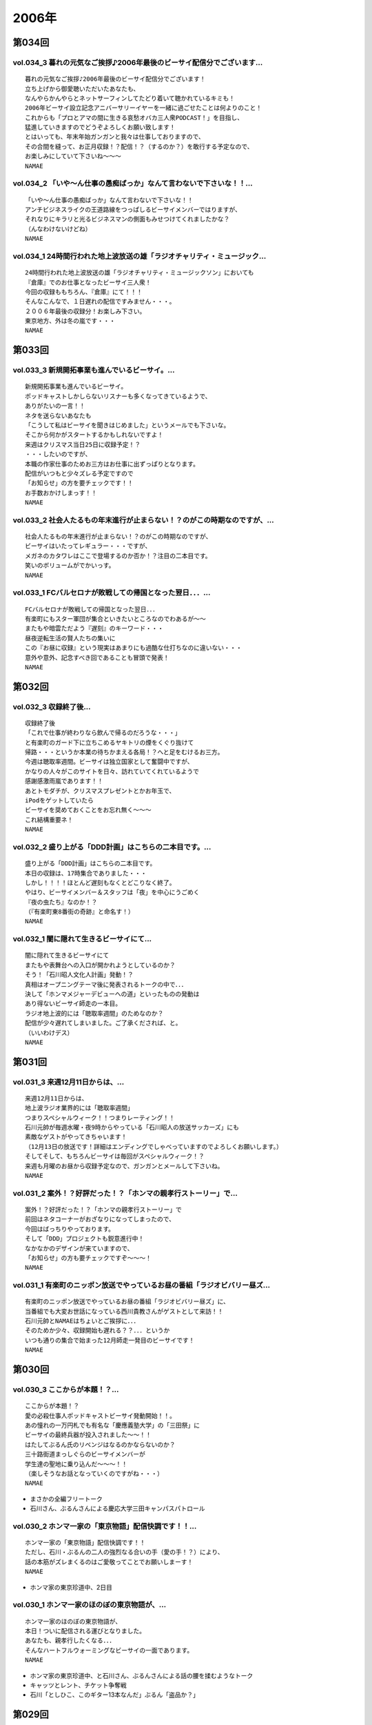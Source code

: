 ======
2006年
======

第034回
========

vol.034_3 暮れの元気なご挨拶♪2006年最後のビーサイ配信分でございます...
---------------------------------------------------------------------------

::

   暮れの元気なご挨拶♪2006年最後のビーサイ配信分でございます！
   立ち上げから御愛聴いただいたあなたも、
   なんやらかんやらとネットサーフィンしてたどり着いて聴かれているキミも！
   2006年ビーサイ設立記念アニバーサリーイヤーを一緒に過ごせたことは何よりのこと！
   これからも「プロとアマの間に生きる哀愁オバカ三人衆PODCAST！」を目指し、
   猛進していきますのでどうぞよろしくお願い致します！
   とはいっても、年末年始ガンガンと我々は仕事しておりますので、
   その合間を縫って、お正月収録！？配信！？（するのか？）を敢行する予定なので、
   お楽しみにしていて下さいね〜〜〜
   NAMAE

vol.034_2 「いや〜ん仕事の愚痴ばっか」なんて言わないで下さいな！！...
---------------------------------------------------------------------

::

   「いや〜ん仕事の愚痴ばっか」なんて言わないで下さいな！！
   アンチビジネスライクの王道路線をつっぱしるビーサイメンバーではりますが、
   それなりにキラリと光るビジネスマンの側面もみせつけてくれましたかな？
   （んなわけないけどね）
   NAMAE

vol.034_1 24時間行われた地上波放送の雄「ラジオチャリティ・ミュージック...
---------------------------------------------------------------------------

::

   24時間行われた地上波放送の雄「ラジオチャリティ・ミュージックソン」においても
   『倉庫』でのお仕事となったビーサイ三人衆！
   今回の収録ももちろん、『倉庫』にて！！！
   そんなこんなで、１日遅れの配信ですみません・・・。
   ２００６年最後の収録分！お楽しみ下さい。
   東京地方、外は冬の嵐です・・・
   NAMAE

第033回
========

vol.033_3 新規開拓事業も進んでいるビーサイ。...
-----------------------------------------------

::

   新規開拓事業も進んでいるビーサイ。
   ポッドキャストしかしらないリスナーも多くなってきているようで、
   ありがたいの一言！！
   ネタを送らないあなたも
   「こうして私はビーサイを聞きはじめました」というメールでも下さいな。
   そこから何かがスタートするかもしれないですよ！
   来週はクリスマス当日25日に収録予定！？
   ・・・したいのですが、
   本職の作家仕事のためお三方はお仕事に出ずっぱりとなります。
   配信がいつもと少々ズレる予定ですので
   「お知らせ」の方を要チェックです！！
   お手数おかけしまっす！！
   NAMAE

vol.033_2 社会人たるもの年末進行が止まらない！？のがこの時期なのですが、...
---------------------------------------------------------------------------

::

   社会人たるもの年末進行が止まらない！？のがこの時期なのですが、
   ビーサイはいたってレギュラー・・・ですが、
   メガネのカタワレはここで登場するのか否か！？注目の二本目です。
   笑いのボリュームがでかいっす。
   NAMAE

vol.033_1 FCバルセロナが敗戦しての帰国となった翌日．．．...
-------------------------------------------------------------

::

   FCバルセロナが敗戦しての帰国となった翌日．．．
   有楽町にもスター軍団が集合といきたいところなのでわあるが〜〜
   またもや暗雲ただよう『遅刻』のキーワード・・・
   昼夜逆転生活の賢人たちの集いに
   この『お昼に収録』という現実はあまりにも過酷な仕打ちなのに違いない・・・
   意外や意外、記念すべき回であることも冒頭で発表！
   NAMAE

第032回
========

vol.032_3 収録終了後...
-----------------------

::

   収録終了後
   「これで仕事が終わりなら飲んで帰るのだろうな・・・」
   と有楽町のガード下に立ちこめるヤキトリの煙をくぐり抜けて
   帰路・・・というか本業の待ちかまえる各局！？へと足をむけるお三方。
   今週は聴取率週間。ビーサイは独立国家として奮闘中ですが、
   かなりの人々がこのサイトを日々、訪れていてくれているようで
   感謝感激雨嵐であります！！
   あとトモダチが、クリスマスプレゼントとかお年玉で、
   iPodをゲットしていたら
   ビーサイを奨めておくことをお忘れ無く〜〜〜
   これ結構重要ネ！
   NAMAE

vol.032_2 盛り上がる「DDD計画」はこちらの二本目です。...
-----------------------------------------------------------

::

   盛り上がる「DDD計画」はこちらの二本目です。
   本日の収録は、17時集合でありました・・・
   しかし！！！！ほとんど遅刻もなくとどこりなく終了。
   やはり、ビーサイメンバー＆スタッフは「夜」を中心にうごめく
   『夜の虫たち』なのか！？
   （『有楽町東8番街の奇跡』と命名す！）
   NAMAE

vol.032_1 闇に隠れて生きるビーサイにて...
-----------------------------------------

::

   闇に隠れて生きるビーサイにて
   またもや表舞台への入口が開かれようとしているのか？
   そう！「石川昭人文化人計画」発動！？
   真相はオープニングテーマ後に発表されるトークの中で．．．
   決して「ホンマメジャーデビューへの道」といったものの発動は
   あり得ないビーサイ師走の一本目。
   ラジオ地上波的には「聴取率週間」のためなのか？
   配信が少々遅れてしまいました。ご了承くだされば、と。
   （いいわけデス）
   NAMAE

第031回
========

vol.031_3 来週12月11日からは、...
-------------------------------------

::

   来週12月11日からは、
   地上波ラジオ業界的には「聴取率週間」
   つまりスペシャルウィーク！！つまりレーティング！！
   石川元帥が毎週水曜・夜9時からやっている「石川昭人の放送サッカーズ」にも
   素敵なゲストがやってきちゃいます！
   （12月13日の放送です！詳細はエンディングでしゃべっていますのでよろしくお願いします。）
   そしてそして、もちろんビーサイは毎回がスペシャルウィーク！？
   来週も月曜のお昼から収録予定なので、ガンガンとメールして下さいね。
   NAMAE

vol.031_2 案外！？好評だった！？「ホンマの親孝行ストーリー」で...
-----------------------------------------------------------------

::

   案外！？好評だった！？「ホンマの親孝行ストーリー」で
   前回はネタコーナーがおざなりになってしまったので、
   今回はばっちりやっております。
   そして「DDD」プロジェクトも鋭意進行中！
   なかなかのデザインが来ていますので、
   「お知らせ」の方も要チェックですぞ〜〜〜！
   NAMAE

vol.031_1 有楽町のニッポン放送でやっているお昼の番組「ラジオビバリー昼ズ...
---------------------------------------------------------------------------

::

   有楽町のニッポン放送でやっているお昼の番組「ラジオビバリー昼ズ」に、
   当番組でも大変お世話になっている西川貴教さんがゲストとして来訪！！
   石川元帥とNAMAEはちょいとご挨拶に．．．
   そのためか少々、収録開始も遅れる？？．．．というか
   いつも通りの集合で始まった12月師走一発目のビーサイです！
   NAMAE

第030回
========

vol.030_3 ここからが本題！？...
-------------------------------

::

   ここからが本題！？
   愛の必殺仕事人ポッドキャストビーサイ発動開始！！。
   あの憧れの一万円札でも有名な「慶應義塾大学」の「三田祭」に
   ビーサイの最終兵器が投入されました〜〜！！
   はたしてぶるん氏のリベンジはなるのかならないのか？
   三十路街道まっしぐらのビーサイメンバーが
   学生達の聖地に乗り込んだ〜〜〜！！
   （楽しそうなお話となっていくのですがね・・・）
   NAMAE

* まさかの全編フリートーク
* 石川さん、ぶるんさんによる慶応大学三田キャンパスパトロール

vol.030_2 ホンマ一家の「東京物語」配信快調です！！...
-----------------------------------------------------

::

   ホンマ一家の「東京物語」配信快調です！！
   ただし、石川・ぶるんの二人の強烈なる合いの手（愛の手！？）により、
   話の本筋がズレまくるのはご愛敬ってことでお願いしまーす！
   NAMAE

* ホンマ家の東京珍道中、2日目

vol.030_1 ホンマ一家のほのぼの東京物語が、...
---------------------------------------------

::

   ホンマ一家のほのぼの東京物語が、
   本日！ついに配信される運びとなりました。
   あなたも、親孝行したくなる．．．
   そんなハートフルウォーミングなビーサイの一面であります。
   NAMAE

* ホンマ家の東京珍道中、と石川さん、ぶるんさんによる話の腰を揉むようなトーク
* キャッツとレント、チケット争奪戦
* 石川「としひこ、このギター13本なんだ」ぶるん「盗品か？」

第029回
========

vol.029_3 週末は、KO大学の学祭を襲撃する！？と噂のビーサイ『タカ派』の...
---------------------------------------------------------------------------

::

   週末は、KO大学の学祭を襲撃する！？と噂のビーサイ『タカ派』のふたり．．．
   そして、格安温泉家族旅行を計画中の『ハト派』がひとり．．．
   来週はその様子、レポが聴けちゃうかもしれないよ！
   そんな、凸凹なビーサイに御期待下さい。
   NAMAE

vol.029_2 オフトークでは『箱根のお宿』の予算設定について、...
-------------------------------------------------------------

::

   オフトークでは『箱根のお宿』の予算設定について、
   たいして旅館についての知識もなく激論が交わされたビーサイメンバー！！
   そして、収録中もヤフオクの価格について気もそぞろなホンマさん．．．
   「正規で買う」という余地は全くなかったのでしょうか？？
   コーナーも充実の二本目です。
   NAMAE

vol.029_1 「東京タワー」のテレビ放送が終わった週明け・・・...
-------------------------------------------------------------

::

   「東京タワー」のテレビ放送が終わった週明け・・・
   もうひとつの「東京タワー」がビーサイの周りでも起こっていた・・・
   望郷、孝行、をキーワードとした涙なしには語れないストーリーが
   ホンマの口から解き放たれる。
   ホンマさんのマイクオンでこれだけしゃべくる回は珍しいかもしれません。
   激レア必至！？大好評か！？
   NAMAE

第028回
========

vol.028_3 まさに「私事」なのですが、...
---------------------------------------

::

   まさに「私事」なのですが、
   友人が、ポッドキャストをたまに聴くというので、
   この番組を勧めてみたところ．．．
   「通勤中には良い。」とお気に入りとなってくれた模様。
   ただし、通勤時間が三十分弱らしく、
   中途半端なとこころでストップとなってしまうらしいのです。
   なるほど、いろいろな状況があるのですね。
   皆さんの、そんな、番組の聴いている風景・日常も知りたいので、
   番組宛にメールくださいね。
   （ネタ募集ではないですよん）
   NAMAE

vol.028_2 月曜の昼の、世間的にはまさに「仕事始め」の...
-------------------------------------------------------

::

   月曜の昼の、世間的にはまさに「仕事始め」の
   週のしょっぱなに収録を行っているビーサイ！
   有楽町のサラリーマンの皆さんの足も速めですが、
   この倉庫スタジオの時間だけは、
   のらりひょんとした空気がいつも流れている．．．
   不思議な空間なんですよね．．．
   さ！二本目は、しっかりとコーナーやります！
   NAMAE

vol.028_1 様々な世代の方々が聴いてくださっているビーサイ。...
-------------------------------------------------------------

::

   様々な世代の方々が聴いてくださっているビーサイ。
   一本目は、お若い世代には遠いお話が展開される回かもしれませんが、
   絶対誰しもが通り抜ける道。
   どうぞ聴いてみてほしいものです。
   そう．．．ビーサイメンバーも何かと婚期な？？三十凸凹世代．．．
   そして構成作家たる宿命か．．．いろいろな意味で、
   ウェディングパーティには関わっているんです。
   そんな週末明けのお話。
   NAMAE

第027回
========

vol.027_2 「文化の秋」を満喫した！？...
---------------------------------------

::

   「文化の秋」を満喫した！？
   三人の一本目のお話はいかがでしたでしょうか？
   ワセダに来ていただいたあなたはもちろん、
   いろいろな所でこの番組を聴いていただいている
   あなたがいるからこそのビーサイ！！
   またどこかで、お顔を合わせてビーサイメンバーが登場して
   リスナーと交流できる機会があるといいですね！
   （注）
   毎回楽しみに聴いていただいているリスナーの皆さんゴメンナサイ！
   今回は、やむなき理由により二本でおしまい．．．なんです。
   今回はこれでご勘弁ということでお願いします。
   また来週もヨロシク！
   NAMAE

vol.027_1 都の西北．．．ワセダの杜に現れた「お三方」．．．...
-------------------------------------------------------------

::

   都の西北．．．ワセダの杜に現れた「お三方」．．．
   FMワセダにゲストとして招待された三人のルポ的一本目となっています。
   詳細については、私NAMAEが写真係？として撮影した、
   ワセダ大学での様子をホームページにてお知らせしておきますので、
   お楽しみに！　　
   とりあえず、ぶるん氏が緊張のあまりお腹がゆるくなったのは本当です。
   ワセダ大学教育学部の校舎のトイレに、
   打合せそっちのけでこもっておりました．．．
   NAMAE

第026回
========

vol.026_3 収録前．．．...
-------------------------

::

   収録前．．．
   「週刊ベースボール」の読者投稿コーナーが熱いと語るぶるんぶるん氏．．．
   ハガキ職人としての血が騒ぎだしたと
   意味のわからないことを口走られていました。
   ネタコーナーとなると若きころのあの情熱が
   押さえられなくなるらしいのですが．．．
   （いやはや通好みのおもしろコーナーですよ．．．）
   NAMAE

vol.026_2 とても「社長」のトークとは思えないビーサイ・・・...
-------------------------------------------------------------

::

   とても「社長」のトークとは思えないビーサイ・・・
   これを御上の人間が聴いていないことを願うばかりですな。
   そんなビーサイ初の「公開」イベントが
   早稲田祭にどっぷりおんぶにだっこで開催されます。
   今週末の三連休まんなかもっこり土曜日ですからね！
   正直、このギョーカイの人間のカタスミで生きている我々．．．
   なんだかかんだ言って「観客動員」だけは気になるばかりなんです！！！
   是非、冷やかしに来てもらいたいので、
   今週末は高田馬場でビーサイと握手だぜぇ〜〜〜
   11月4日ですぞ。ページ左のお知らせもチェックだ！
   中高生はもちろん、イイオトナも参加可能、
   出入り自由なのが大学の学園祭のいいところだから、
   学校見物がてら来てみたら！？
   NAMAE

vol.026_1 10月も末にはいり、月曜の明るいうちの収録が板についてきた我ら...
---------------------------------------------------------------------------

::

   10月も末にはいり、月曜の明るいうちの収録が板についてきた我らがビーサイ。
   そんなあ、冒頭はなにかと毎回毎回行われている「重大発表」がありますので
   お聴き逃しなく！（何かと重大にしたがるSaga．．．）
   そして、二本目は早稲田祭にカンするお知らせもあるから続けて聴いてちょーだいね！↑
   NAMAE

第025回
========

vol.025_3 本日ビックカメラに行ったら、...
-----------------------------------------

::

   本日ビックカメラに行ったら、
   「PODCASTを簡単に作れる」というアップルコンピューターの広告が．．．
   うーん、市井の皆さんが同じ土俵に上がって来るということかとシミジミ。
   そうはいってもセミプロ！？しゃべり手集団として、
   楽しいPODCASTをお届けしたいものです。
   PODCAST戦国時代を生きぬく方法を日々模索しているビーサイです。
   NAMAE

vol.025_2 日本最大の学園祭「早稲田祭」に参加のサークル、...
-----------------------------------------------------------

::

   日本最大の学園祭「早稲田祭」に参加のサークル、
   「FM・WASEDA」からゲストとしてお呼びがかかった、
   我等がビーサイメンバー。
   さあリスナー諸氏っ！
   ．．．特にお三方の動きのあるところを見たことがないチミは、
   行ってみることをオススメする。
   （というか来てねっ！お休みだし．．．）
   情報は番組冒頭とお知らせをチェックしてちょーだい！！
   NAMAE

vol.025_1 雨の有楽町に、またしても遅刻気味にお三方が登場．．．...
-----------------------------------------------------------------

::

   雨の有楽町に、またしても遅刻気味にお三方が登場．．．
   ホンマ先生は「モンテディオ山形」のスタジアムマフラー
   （タオル？）を巻いて堂々の入場。
   今回は25回目の配信のビーサイ。
   普通、ラジオ番組だと、特別番組とかで半年に一回くらいはお休みだとか、
   パーソナリティが夏休みをとったりするものなのですが．．．
   当番組は一切のお休みなし！！
   これからもガンガンにレギュラー配信していきますので、
   どーぞよろしくお願い致します。
   （あ、ディレクターのワタクシは休みましたが．．．）
   NAMAE

第024回
========

vol.024_3 というわけで、詳細はまたお知らせしますが、...
-------------------------------------------------------

::

   というわけで、詳細はまたお知らせしますが、
   『早稲田祭』の『FMワセダ』というサークルに招待されました
   我らがビーサイ。　　リスナーのみんな！
   大学生、大人はもちろん、中学生・高校生のキミも
   良い機会なので、大学の学園祭に行ってみるのもい〜んじゃない？
   みんな早稲田の杜に来て、お三方に「元気」をくださいな。
   NAMAE

vol.024_2 「高田馬場でボクと握手！」...
---------------------------------------

::

   「高田馬場でボクと握手！」
   こちら二本目もビッグなお知らせあり？？
   冒頭を聴くと、三人衆と握手できる可能性がある、かも！？
   別にしたかねぇよ＜＜ってあーた．．．
   収録中．．．締め切りに追われ、
   パソコン片手のホンマさん．．．マイクに対する集中力は全くありませんねぇ〜〜
   NAMAE

vol.024_1 10月14日。改編期も乗り切り…...
---------------------------------------------

::

   10月14日。改編期も乗り切り…
   と言う間にラジオ業界的にはスペシャルウィーク！
   と、まったくもって
   ビーサイの収録日も固定できない日々が続いております！
   収録の様子と配信のタイミングに微妙なズレが生じていますが、
   ご勘弁くださいね！
   
   ↓ちょっとお知らせ〜〜〜〜
   
   『AMラヂオ1242ニッポン放送』水曜夜9時から、地上波で放送開始！
   『水曜イシカワアキヒトの「放送サッカーズ」』
   10月18日の放送はこちらもスペシャルバージョン。
   遠くのヒトもなんとか周波数合わせて聴いてちょーだいね！
   放送終盤には、このビーサイ収録をやっている、
   倉庫スタヂオ近く、交通会館前にてエンディングを行うんです。
   足を運べるヒトは来てみてはいかが？
   JR有楽町駅の目の前ですよ〜〜〜
   NANAE

第023回
========

vol.023_3 実は、とある訪問者の前でこの収録は行われた．．．...
-------------------------------------------------------------

::

   実は、とある訪問者の前でこの収録は行われた．．．
   この詳細は次回の収録分に報告することになるのですが、
   このビーサイもちょっとは季節モノらしいことをしようとしていることは確か！！
   発表できることになり次第お知らせするので、
   次回のビーサイも首を長くして配信開始を待っていてね！
   NAMAE

vol.023_2 モンテディオ山形サポを自認するホンマ氏のケータイストラップはや...
---------------------------------------------------------------------------

::

   モンテディオ山形サポを自認するホンマ氏のケータイストラップはやはり、
   モンテディオモデルだった．．．
   そんなホンマさんはやはり本日も遅刻．．．
   いったい全員がビシッと揃って時間キッカリで始まることはあるのだろうか、
   この番組わ・・・・
   NAMAE

vol.023_1 あえて言わせていただこう！！...
-----------------------------------------

::

   あえて言わせていただこう！！
   これは『ブルマン収録』つまり、
   本来お休みにあるはずの祝日月曜に行われる、
   ブルーな月曜の収録であることを！！！！！！！
   それはさておきある意味、全国ネットの？？この番組。
   石川元帥の民放地上波放送を聴いてくれた方も
   たくさんいてくれたようで、ありがたい話しですよ。
   ワタクシからは、是非とも友人へのクチコミでこちらはもちろん、
   地上波の番組も応援してもらいたい。
   それがビーサイの隆盛存続にもかかわるのだから。（←たぶん）
   聴けない地方の人はゴメンナサイ！
   NAMAE

第022回
========

vol.022_3 ここにきてこの組み合わせがとっても新鮮。...
-----------------------------------------------------

::

   ここにきてこの組み合わせがとっても新鮮。
   ある意味、スワッピングレイディオ。
   改編期ということでお許しを。（改編期というイイワケばっか！！）
   なにわともあれ、この倉庫スタジオの目と鼻の先でやる、
   石川大将の地上波放送。是非是非聴いてくださいませ。
   感想は、ビーサイ・・・と地上波にももちろん送ってね！！
   あと、オトモダチに勧めてほしーの。
   たくさんのヒトにドッチも聴いてほしーの。
   NAMAE

vol.022_2 レギュラーシーズンが押し迫る九月末・・・...
-----------------------------------------------------

::

   レギュラーシーズンが押し迫る九月末・・・
   野球ニートがここにきて本性をむき出しにして、
   当番組に牙を剥きやがりました！！！！
   そんな中、ニッポン放送のフクダＤが差し入れを・・・。
   あんパンをチャージして元気なお三方なんですが・・・
   NAMAE

vol.022_1 改編期につき、まことに勝手ながら、...
-----------------------------------------------

::

   改編期につき、まことに勝手ながら、
   9月30日・土曜日に収録させていただいております。
   土曜の夕方というゴールデンな時間に倉庫スタジヲに集合…
   それだけでナニなのに…遅刻…
   ビーサイを聴いている学生諸君は、遅刻すると、
   先生に怒られたりとペナルティがそれなりにあると思いますが、
   当番組の「ゆるふわ感」はお察しの通り。
   誰が怒るでもなく、ま、とにかく集合具合が悪いのですよ。
   そんないいわけじみたオープニングか。
   NAMAE

第021回
========

vol.021_3 ワタクシも目にしました「こしょたんブログ」！！！...
-------------------------------------------------------------

::

   ワタクシも目にしました「こしょたんブログ」！！！
   まさにスピンアウト作品ですな。
   そして注意！なのですが…放送業界的には改編期…。
   そして石川元帥自らが『総務省』に認可された、
   地上波のパーソナリティに抜擢！
   というわけで、収録スケジュール＆配信スケジュールが、
   非常に流動的になっております。
   詳しくは『お知らせ』のページをご覧下さい。
   ビーサイがいつもの生活のリズムになっていたらごめんなさ〜い。
   秋もますますパワーアップ！？していくビーサイにご期待下さい…
   NAMAE

vol.021_2 そんなこって、...
---------------------------

::

   そんなこって、
   二本目配信分でやっとこそさネタコーナーに突入！！
   …本日も空調の止まったビルヂングの中でしゃべくる三人ですが、
   やっとこさうだるような暑さからも解放されたようで、
   小休止を入れることもなく収録は順調！？に進んだのでありました。
   NAMAE

vol.021_1 『多忙！？』のためなのか、...
---------------------------------------

::

   『多忙！？』のためなのか、
   前回、自らのトークのキレのなさを詫びた石川元帥…
   今回はその原因となったオシゴトのお話です。
   ワタクシNAMAEも参加させていただいたオシゴトだったのですが、
   なかなかのものでしたので話は長くなるのでした…
   NAMAE

第020回
========

vol.020_3 『幸せの黄色いハンカチ』作戦遂行か！？...
---------------------------------------------------

::

   『幸せの黄色いハンカチ』作戦遂行か！？
   揺れるハニカム・ビーサイファミリー。
   そうそう、放送業界的な改編シーズン。
   我々のスケジュールの変動も少々ありまして・・・
   （勝手でゴメンナサイ）
   もしかしたら収録時間の変更が行われる可能性が大です。
   配信時間の変更（！？）もお知らせしていきますので、
   これからもご愛顧の程、よろしくお願いします。
   ＮＡＭＡＥ

vol.020_2 ビーサイ収録終わりには、吉野家の牛丼は完売の知らせが！！...
---------------------------------------------------------------------

::

   ビーサイ収録終わりには、吉野家の牛丼は完売の知らせが！！
   有楽町は大騒ぎでしたよ！！
   （その近くで収録をやってるのですよ〜〜〜）
   石川サンのしゃべくりがかなりつっぱしている感じがありますが
   その理由は来週の収録で明かになりますので
   そちらもオタノシミニ・・・
   ＮＡＭＡＥ

vol.020_1 三十路男三人が、祝日の有楽町に集合。...
-------------------------------------------------

::

   三十路男三人が、祝日の有楽町に集合。
   石川元帥・・・ちょっとお疲れぎみなのか、
   壊れ気味のオープニングトークとなっています。
   地上波での番組もこのテイストでいくのか！？
   ＮＡＭＡＥ

第019回
========

vol.019_3 三本目の後半は、...
-----------------------------

::

   三本目の後半は、
   『バック．トゥ．ザ．フューチャー　ぶるんスペシャル』となっています。
   実家のある三田近辺での1997年起きた『東京事変』がぶるんの
   口から今発せられる。かなりの私小説っぷりです。
   秋といえば学園祭・・・秋のビーサイも要注目！
   NAMAE

vol.019_2 はいっ！必聴です！！超重大なお知らせがあります！！...
---------------------------------------------------------------

::

   はいっ！必聴です！！超重大なお知らせがあります！！
   放送業界的な九月から十月にかけてのこのシーズン・・・いろ
   いろあるのです！！
   ますますの応援をお願いしたい内容となっています。
   NAMAE

vol.019_1 秋の気配も漂う有楽町・・・しかしビーサイ収録スタジオは今...
---------------------------------------------------------------------

::

   秋の気配も漂う有楽町・・・しかしビーサイ収録スタジオは今
   年一番！？の熱波が襲う猛暑！（本当に暑い！）
   そして、そのスタジオの外には公私共々あつーい、あまーい人
   生を送っている田野ディレクターが！
   NAMAE

第018回
========

vol.018_3 水面下の動きとはまさにこれのことなのか。そして、その水面...
---------------------------------------------------------------------

::

   水面下の動きとはまさにこれのことなのか。そして、その水面
   下の動きが、既知となったとき人々は慌てふためき、暴走・・
   ・そして絶望（！？）。なんとも遠い目をした三人の姿がスタ
   ジオのガラス越しに悲しげにさえみえる。
   普段は、明日を見ないで生きている三人が、明日を見てしまっ
   ている．．．そんなリアルライフがそこにはあった。
   ・・・・・・・・・・・・・・・・・・・・・・・・・・・
   おいっ！リスナーのみんな！こんな、みぢめな三人にどうか救
   いのメールをお待ちしています。そして、少々、取り乱した収
   録になったことをお詫びせねばならない・・・そんな9月一発
   目の収録のことだった。
   考えてみると、ティーンズのリスナーのみんなからすると「知
   らねぇよ！」の一言につきる回であったな！
   NAMAE

vol.018_2 『いつまでも続く夏だと思っていた・・・2006サマー』...
-------------------------------------------------------------------

::

   『いつまでも続く夏だと思っていた・・・2006サマー』
   オレ達の今のこの心情！？純情な感情をどう表現したらよいの
   か！？そんなトークが、オフマイクでは繰り出される．．．
   複調整室にも、よどんだ空気がなぜか流れ続けている。
   ↑こういう状況って、30歳前後の独身貴族たちに起こりうるリ
   アルなシチュエーションであり、社会学的にみても非常に貴重
   なプログラムであると言えよう。
   ためいきが多めです。
   NAMAE

vol.018_1 収録前に交わされた通信記録より抜粋↓...
-------------------------------------------------

::

   収録前に交わされた通信記録より抜粋↓
   生江『石川さん、今どこっすか・・・あのぅ〜〜』
   石川『生江．．．おまえの言わんとしていることはワカッテイ
   　　　ル．．．』
   生江『そうですか．．．ちなみにメガネの二人はまだこのこと
   　　　を知りません．．．』
   石川『そうか。。。とりあえずオレの到着を待て！』
   緊急の様相でビッグバイクを一路有楽町へ走らせる石川．．．
   そして〜〜〜〜〜
   いつもどおり、軽く遅刻気味に開始されたビーサイ収録。
   本日のオープニングは、有楽町を襲った極々プライベートなお
   話に戦慄を覚えた三十♂たちの挽歌である。
   内容的には、ある意味雑誌「AERA」によく特集されているよう
   な状況がここにはある。
   メガネコンビは、石川元帥から発せられるサプライズ発言に抗
   うことなくサプライズするのであった・・・
   NAMAE

第017回
========

vol.017_3 新コーナー発足しました！...
-------------------------------------

::

   新コーナー発足しました！
   日テレ『24時間TV』の勢いをひきずりつつ
   前回呼び込みました「こしょたんブログ」
   こちらがスタート。
   あくまでも『こしょたん』ですからね！　あしからず・・・
   NAMAE

vol.017_2 『あっっっ！モンテディオのシャツを忘れてきた〜〜！』...
-----------------------------------------------------------------

::

   『あっっっ！モンテディオのシャツを忘れてきた〜〜！』
   スタジオに来るなり叫び声を上げるホンマ！・・・・・
   しかし、そんなにコスチュームについて気にしているのは
   当の本人だけだったようであり・・・
   NAMAE

vol.017_1 三人の勇敢なるしゃべり手と、...
-----------------------------------------

::

   三人の勇敢なるしゃべり手と、
   へっぽこディレクター一人でひっそりと有楽町の片隅で
   収録が行われているビーサイ・・・激しいトークバトルが
   繰り広げられるこのスタジオにとある驚異がせまりつつあったとは！？
   それまで滑らかだったぶるん氏の口ぶりが一瞬凍り付くその瞬間が
   後半に訪れます。必聴です。
   NAMAE

第016回
========

vol.016_3 はっ！注目の「新コーナー」が始まってしまう予感！...
-------------------------------------------------------------

::

   はっ！注目の「新コーナー」が始まってしまう予感！
   ある意味、音声ブログである当番組が、
   本家ブログの達人に果敢にも挑んでいく番組。
   コーナー名は特に注意が必要なので、
   耳をこらして聴いてみてほしい必須の三本目です。
   NAMAE

vol.016_2 弊社のスタジオで収録をしているビーサイ。...
-----------------------------------------------------

::

   弊社のスタジオで収録をしているビーサイ。
   夜になると、ビルヂング（有楽町界隈のビルはこのような発音が多い）の
   空調が落とされるため非常に暑くなるは言わずもがな。
   水分補給の重要なこの季節、
   ぶるんサンは弊社の無料ドリンク（主に粗茶）を多量に飲み、
   その卓越したしゃべりに磨きをかけていることを覚えていてほしい。
   NAMAE

vol.016_1 メガネ・・・駒大苫小牧の本間選手のメガネ姿に、...
-----------------------------------------------------------

::

   メガネ・・・駒大苫小牧の本間選手のメガネ姿に、
   当番組のホンマ選手を重ね、
   早稲田実業の優勝談義に花が咲いた月曜日。
   有楽町では号外が配られ、
   爽やかな球児達の夏の終わりが告げられたのとは、
   コレっぽち！も関係なく収録が行われた。
   NAMAE

第015回
========

vol.015_3 世間は、お盆休みの帰省ラッシュなのですね。...
-------------------------------------------------------

::

   世間は、お盆休みの帰省ラッシュなのですね。
   自動車の中でラジオや音楽を聴いている人も多いはず・・・
   ポッドキャストを車内のFMトランスミッタで
   電波を飛ばして聴いている人なんているのかな？
   NAMAEはそうやってクルマの中でポッドキャストを、
   聴いてみたりしているのですが、
   皆さんいかがなもんでしょうか？
   そんな中、三本目が実行です。
   いつも週末を利用してメールを書いていただいている
   リスナーの皆さんにはご迷惑をおかけしますがご勘弁！！
   NAMAE

vol.015_2 おいおいそりゃ〜〜買いすぎのパンかいな！？...
-------------------------------------------------------

::

   おいおいそりゃ〜〜買いすぎのパンかいな！？
   実家がパン屋のぶるん氏からすれば
   なんてことのない量であるが
   そんなたくさんのパンを夕食にと買い込んだホンマ・・・
   放送卓の上はメールと食いきれぬパンに
   覆われた状態で収録は続いたのでした。
   NAMAE

vol.015_1 『♪下北以上原宿未満』『♪友達以上恋人未満』ならぬ...
---------------------------------------------------------------

::

   『♪下北以上原宿未満』『♪友達以上恋人未満』ならぬ
   『バイト以上お仕事未満』で行なっている我らがビーサイ。
   スケジュールの隙間をぬって集合したお三方。
   東京地方が豪雨にみまわれ花火大会も中止となった、
   土曜の深夜にひっそりと収録は実行された・・・
   そしてそして、歓喜のTシャツのお披露目が行われ、
   試着談義に花が咲いたのだった。　
   NAMAE

第014回
========

vol.014_4 もはやレギュラーなのかの第四部。...
---------------------------------------------

::

   もはやレギュラーなのかの第四部。
   ワタクシゴトから見えるリスナーの赤裸々な日々。そして、ツ
   ナガッテいる感じ・・・隣にいる輩がビーサイリスナー・・・
   そんな現実があるんだぁとスタッフ共々驚嘆の毎日毎週です。
   富士山土産の当選者発表もあるよ〜〜〜〜
   NAMAE

vol.014_3 「最近の天気はタオルケットがカラカラに干せて気持ちいいん...
---------------------------------------------------------------------

::

   「最近の天気はタオルケットがカラカラに干せて気持ちいいん
   っすよねぇ〜〜〜」収録のさなかはそんな小さな幸せを漏らし
   ているホンマ氏・・・
   もっと大きな幸せをつかみたい！？そんなビーサイでは、各方
   面からの実行作戦の結果がきている・・・だが、あくまでも洒
   落のわかるハイレベルな作戦を実行することを祈るものです。
   家に帰るまでが遠足ですから。
   NAMAE

vol.014_2 『アゲアゲTシャツ』は順次発送中。この夏のモテシャツ間違...
---------------------------------------------------------------------

::

   『アゲアゲTシャツ』は順次発送中。この夏のモテシャツ間違
   いなしのこのアイテムを少なからず着ていただける当番組は幸
   せもんです・・・
   二部はひたすらネタネタの暑いパートとなっています。
   NAMAE

vol.014_1 酷暑の中で行われたビーサイ収録・・・...
-------------------------------------------------

::

   酷暑の中で行われたビーサイ収録・・・
   相も変わらずモンテディオスタイルで現れるホンマ・・・
   まだまだ一部昇格への道はビーサイともども遠そうである。
   そんなさなか、メディア露出の薄いことで有名な！？
   この三人の中心人物が再びメディア露出することになるらしいっ！？
   大発表であります！！
   NAMAE

第013回
========

vol.013_4 あらららっ！？四本目に突入！...
-----------------------------------------

::

   あらららっ！？四本目に突入！
   いつもここまでご愛顧下さる方々！ありがとうございます！
   『ワタクシゴト』では、
   たくさんのいわゆるフツーのお便りを募集中。
   ネタコーナーのようで全くそうでありませんので、
   「こんなトコロで」「こんな仕事をしながら」
   「こんな通勤通学風景の中」聴いてるよぉ〜〜
   ・・・といったフツーのよもやま話でよいので
   番組までメール下さいなぁ。
   メールロストヴァージンは是非ともビーサイでぇ！！
   NAMAE

vol.013_3 リスナーの組織だった再編成が遂行されようとしている...
---------------------------------------------------------------

::

   リスナーの組織だった再編成が遂行されようとしている
   ビーサイ・・・！？
   石川『元帥』の指令が今宵も有楽町の
   ガード下のみに響き渡ります！！
   空調が切れる真夜中はもはや、
   熱帯雨林でのサヴァイヴァル作戦。そんな雰囲気です。
   たしかに男三人は暑い！
   でも．．．ちなみに、ディレクター生江のいる部屋は、
   機材を守るためなのか！？クーラーが効いて涼しいのです。
   NAMAE

vol.013_2 本当のCMも入りまして、...
-------------------------------------

::

   本当のCMも入りまして、
   身を引き締めていこうと誓った三人がっ集合！
   アゲアゲの夏を送るリスナーからも暑いメールが
   たくさん打ち寄せられています。
   もちろん本日のホンマさんのユニフォームも
   「はえぬき」で！
   （モンテディオ山形のレプリカユニです。）
   NAMAE

* ホンマさん、サカつくにハマってる

vol.013_1 大変遅くなりました！八月一発目のUPです！！...
---------------------------------------------------------

::

   大変遅くなりました！八月一発目のUPです！！
   梅雨明けの関東・・・
   気合いの富士山登山は決行されたのか否か！？
   その真相にせまる渾身の一本目でございます。
   モンテディオ（山の神様）は微笑んでくれたのでしょうか・・・
   そしてそして！今まで『CMのCM』と呼ばれる、
   CM・スポンサー募集に新たな展開が！
   中身を聴いてご確認を〜〜
   NAMAE

* 8/2 0:30収録
* そろそろ激西のファイル数をビーサイを超えそうです
* なんと先週末、富士山に行ってきました。頂上まで行けたかどうかはイベントで報告

  * 石川さんが頭にきてること3つ
  * ほうとう不動、一向に開店する気配がない
  * 山小屋で出るお弁当、冷めても食べられる、食べやすいでおにぎりかなー？と思ったら赤飯とミートボール　
  * カメラクルーとして同行していた :term:`大城` 、下山時に「あたし…こんな坂下るの怖い」

* 今回は一生に一度見れるか見れないかなものを見れた

   * 出発前、新宿で素人モノAVの撮影現場

第012回
========

vol.012_4 あっ！はみだし作家純情派！...
---------------------------------------

::

   あっ！はみだし作家純情派！
   思わずでてしまいました4本目！
   溜まりにたまった『ワタクシゴト』をたっぷりと。
   意外や真面目な、お三方の一面に、
   一目惚れ必至であります！
   次回は、ちょっとアップが遅れるけど、
   待っていてくださいね！
   NAMAE

vol.012_3 何っ！？最近はアップルのサイトに、...
-----------------------------------------------

::

   何っ！？最近はアップルのサイトに、
   レビューが反映されていないというきな臭い噂・・・
   それでもありがたいことに、この番組に対するレビューは
   押し寄せてまいります！！
   遊撃隊の各方面からの報告に、
   元帥以下みな満足しているご様子です。
   ただ、無血作戦であることは言うまでもないので、
   笑える報告を待っているぞ！
   NAMAE

vol.012_2 ホンマ先生の今日のユニフォームは、...
-----------------------------------------------

::

   ホンマ先生の今日のユニフォームは、
   「モンテディオ山形」であるのは言うまでもない…。
   しかも、現行モデルユニを予約しているという噂。
   どこまでも、『はえぬき』なパーソナリティである。
   第二部は、たっぷりとコーナーいきまっせ〜〜
   NAMAE

vol.012_1 野球の祭典「オールスターゲーム」を観戦してきた、...
-------------------------------------------------------------

::

   野球の祭典「オールスターゲーム」を観戦してきた、
   ホンマ＆ぶるんの必聴ルポからスタート！！
   まさに、前半戦を終えビーサイも後半戦に突入し、
   夏のアゲアゲTシャツの販売状況が上むきであるなど、
   まさに走りつづけようとしているビーサイ軍団・・・
   そして、昨今のランキング圏外問題からの
   全面展開を目指すべく彼らが足を向けたのは、
   「フジヤマ」であった・・・
   （本当の山です。富士急ハイランドでわないよ。）
   NAMAE

* ホンマ、ぶるんと :term:`おっさん` 、 :term:`ビーチ ` の四人でオールスターを見に行った
* :term:`おっさん` から衝撃的な一言「(試合に)真剣味が足りない」

第011回
========

vol.011_3 女子大生の前でも恥ずかしげもなく、シーモネータを繰り出すっ！！...
---------------------------------------------------------------------------

::

   女子大生の前でも恥ずかしげもなく、シーモネータを繰り出すっ！！
   そんな番組も夏のイベント開催をもくろんだりしておるわけです。
   （いわゆる『イベ』ですかねぇ！？うーん…デンジャラス！！）
   みなさんからもそんな夏の『イベ』に対する意見をまってるんでよろしくっ！
   NAMAE

* 富士山に登ってみないか？
* ぶるん「今夏ですよ」石川「バカ！冬だったら死んじゃうよ！」

vol.011_2 『素人の、素人による、素人のためのプログラム』...
-----------------------------------------------------------

::

   『素人の、素人による、素人のためのプログラム』
   そうそれがビーサイ。
   （しゃべりの素人・・・ノーギャラだから・・・）
   そんな、夏バテ寸前の暑苦しい番組に、新しい涼風が吹き込まれることに！
   そうゲスト！ＧＵＥＳＴです。
   さあ、そのゲストとは『冴えている』のか『冴えない…』のか・・・
   いわずもがな・・・
   「休みの日は何しているんですか？」そんな質問が飛び交うわけもなく、
   収録はセクハラまがいに続きました。
   ご来訪、ご協力ありがとうございました…
   まさに『あなたがいるからビーサイド』。
   NAMAE

* 新コーナー、出撃！ビーサイ遊撃隊スタート
* 番組初のゲスト、法政大学アナウンス研究部のなつき率いる研究部員がやってきた

  * なみこさん、ともみさん、みきさんがCMを読んでくれた
  * ぶるん「合コンみたい」
  * 石川さんのCMがあまりにひどい
  * 地元が山形の子、幸が薄そう、ダメな男に貢ぎそうな子も

vol.011_1 「海の日」まっさかり！...
-----------------------------------

::

   「海の日」まっさかり！
   そんな中、陸の孤島・サウンドマン倉庫スタジオ
   （正式名称：マンゴースタジオ）からお送りする、
   しこたま生ぬるいプログラム・ビーサイ。
   今週も男達の汗を感じる魂の放送をお届け。
   そんな、面々ですがそれなりにレジャー活動は送っておるようですよ。
   あっ！そしてそして「アゲアゲＴシャツプロジェクト」の詳細が
   やっとこそさ本編でも登場！！聴きのがせないっすよ！！
   NAMAE

* 海の日収録
* :term:`マンゴースタジオ` に最新の空調設備、扇風機がやってきた。石川「男子寮か！」
* 今年の12月まで、交通違反の点数が2点しかない石川さん

  * レーダー探知機を買ってみた

* ぶるんさんの真ん中のお姉さんが2回目の結婚。相手は丸山プロに似ていた
* ぶるんさん、お姉ちゃんの結婚式を「仕事あるんで…」とバックれ。しかも野球を見に行った

第010回
========

vol.010_3 今回はホンマ先生のばっくれもなく、...
-----------------------------------------------

::

   今回はホンマ先生のばっくれもなく、
   平和的に3本目をお送りしておりますビーサイ。
   各地で、あの「襲撃作戦」が決行されている模様であり、
   各地の構成員からのルポが大量に届いている・・・
   なんと内部者からの貴重なご意見も頂き、
   職業・年齢を問わず聴いてくれているリスナーに感謝感激雨嵐！
   （でも、人道的にいきましょうね〜〜.）
   NAMAE

vol.010_2 夕方になると空調の切れる倉庫スタジオから...
-----------------------------------------------------

::

   夕方になると空調の切れる倉庫スタジオから
   お送りする二本目。
   オフィスビルなんですよっ！！
   が、しかしスタジオでは、『三丁目の夕日』よろしく、
   扇風機が導入されました！！
   これでお三方のトークも一安心。偉大な家電ですよ。
   まあ、少しでも涼んでもらえればと思いますが、
   相変わらずの暑苦しい三人のトークで、
   初夏をお楽しみ頂ければと思います。
   おっと、夏といえば「Tシャツ」。
   すんごい発表があるので、
   こちらのHPを参照しながらどうぞ聴い下さいね。
   NAMAE

vol.010_1 丸々一ヶ月のワールドカップ三昧。...
---------------------------------------------

::

   丸々一ヶ月のワールドカップ三昧。
   ホンマ先生のサッカーたとえもこれで終わり！？…な、
   イタリア優勝が決まった日に収録しております。
   そして『恥ずかしながら帰ってきました。』こと、
   私NAMAEのお土産と、どうしようもなくだるいレポートも
   ありますのでボリューム下げずにどうぞ聴いてくださいませ〜〜
   NAMAE

第009回
========

vol.009_4 ひとり少ない状態ながら“延長戦”突入!!...
-----------------------------------------------------

::

   ひとり少ない状態ながら“延長戦”突入!!
   『カスタマーレビュー』の続きに『私事』と、
   ２人になって、メールと言う名のシュートを連発する石川とぶるん!!
   超攻撃的なフォーメーションで「５部までやるか!?」との発言も!!
   ビーサイ初の２時間バージョン！

vol.009_3 ホンマが一発レッドカードで退場し、...
-----------------------------------------------

::

   ホンマが一発レッドカードで退場し、
   ひとり少ない状態で苦戦の試合運びとなった“ビーサイJAPAN”!!
   しかし、ホンマが抜けてからの方が、トークのパスがよく回るようになり、
   むしろホンマが、番組にとってのロナウドだったコトが発覚!!
   ホンマ不要論噴出!?

vol.009_2 収録中、またしても電源を切り忘れたホンマのケータイにナゾの電話...
---------------------------------------------------------------------------

::

   収録中、またしても電源を切り忘れたホンマのケータイにナゾの電話が!?
   収録中だというのに、スタジオから出て電話に出てみると、その声の主は…。
   さらに電話が終わったかと思うと、
   いそいそと荷物をまとめ始めるホンマ…。
   まさか、ホンマ…!?

vol.009_1 ロナウドばりに激太りし、...
-------------------------------------

::

   ロナウドばりに激太りし、
   前回の収録終了後から３週間のダイエットに入った石川。
   はたして１週間で、その成果は？
   食べたい物を満足に食べられない石川のイライラの標的は、
   番組をサボってドイツにW杯を観に行ったディレクター生江に!!
   ドイツに生(?)電話を敢行!!

第008回
========

vol.008_3 『嫌アイドル』．．．全国の女子高生リスナーから...
-----------------------------------------------------------

::

   『嫌アイドル』．．．全国の女子高生リスナーから
   応募が殺到！！
   一体、ビーサイアイドルは誕生するのか！？
   夏の『ビーサイフェス』（仮題）に関する呼びかけもあるので、
   あなたからのメール待ってます！
   特に地方で聴いているチミ達の意見が聴きたいっす。
   NAMAE

vol.008_2 ホンマ先生の『黄金の喉』が崩壊の危機に直面！...
---------------------------------------------------------

::

   ホンマ先生の『黄金の喉』が崩壊の危機に直面！
   マイクの前でも伊達ではないアゲアゲトークは、彼の喉を日々痛めつけている．．．（らしい。）
   『ガラスの十代』ならぬ『ガラスの喉を持つ三十路』たちが今日もお送りする。
   あ、ちなみに全く本編では触れられていないけど、ホンマ先生はもちろん『モンテディオ山形』の
   ユニを着込んでいます．．．山形で聴いている同郷のキミ！エールを送ってくれ！
   アゲアゲ大作戦の詳細報告も各部隊から打電があったのでそちらもひっそりと聞き耳を
   立ててもらいたい。
   NAMAE

vol.008_1 新規開拓事業に燃えるビーサイ！...
-------------------------------------------

::

   新規開拓事業に燃えるビーサイ！
   本日も、焼き鳥の匂いが漂う有楽町スタジアムに、
   夢の中盤！？三人が登場です！！
   全国的寝不足の昨今ですが、
   このビーサイにも影響がないわけではなかった．．．。
   NAMAE

第007回
========

vol.007_3 アップルコンピューターあっての当番組ではあるが、...
-------------------------------------------------------------

::

   アップルコンピューターあっての当番組ではあるが、
   そのウラウラをとるまさに「激ウラ」作戦が、
   始まろうとしているのか。
   その秘密作戦とは一体…
   パーソナリティ石川の陽動に煽られる、
   静かなる戦士たちへ告ぐ、魂の三本目。
   もちろん汗だくだく。（つゆだくスタジオ！）
   NAMAE

vol.007_2 なんと湿度80％！...
-------------------------------

::

   なんと湿度80％！
   「ジョホールバルの奇跡」はここでも起こるのか！？
   休日のオフィスビルをなめてもらっては困る…
   前例のない高温多湿の中で行われた今回の試合（×）。
   汗だくのお三方は無尽蔵のスタミナでしゃべくります。
   「嫌アイドル」の登場なるか！？
   にわかにかっきずくアイドル市場。
   NAMAE

* 湿度は77％に
* ホンマさん、湿度高すぎて自宅の6畳の部屋に除湿パック6個置いた

vol.007_1 決戦当日は毎度の登場なのか！？...
-------------------------------------------

::

   決戦当日は毎度の登場なのか！？
   実のところクロアチア戦を控えた日曜に収録を行った今回の放送…
   もちろんサッカーネタから入るわけもなく三人はスタート！
   ホンマさんはモンテディオ山形のTシャツです。
   （中身ではあえて意図的に触れていないけどね。）
   そしてそして、今後のビーサイの方向性を占う、
   「新規事業」のお知らせもあるので心して聴くように！
   リアクションまってます！！！
   NAMAE

* :term:`マンゴースタジオ` 、湿度80％
* 石川「サッカーで言ったら毎日第一試合」
* 石川「お前らは糞に一工夫してるか？」
* 緑色の糞をする方法を編み出した石川さん、コバジュンに伝授するとコバジュン「わかる」
* その方法はわかめを大量に食うこと

第006回
========

vol.006_3 「嫌われアイドルデビュー計画」に、やっぱりあの女がしゃしゃり出...
---------------------------------------------------------------------------

::

   「嫌われアイドルデビュー計画」に、やっぱりあの女がしゃしゃり出てくる(笑)ものの、
   思わぬ横槍が!!第３部は、女の嫉妬と憎悪が渦巻く『こんなアイドルはイヤだ』と『私事』！
   エンディングで、北海道土産プレゼントの大抽選会もアリ!!

* ホンマ「ちょーいちょいちょい」
* 石川「こいつも冴えない女だったよ！どいつもこいつもよぉ！」

vol.006_2 このところリスナーの身の回りの意外な人も聴いていることが発覚し...
---------------------------------------------------------------------------

::

   このところリスナーの身の回りの意外な人も聴いていることが発覚しているこの番組！
   実は、どうやら石川の○○も聴いている…っぽいため、石川がやたら下ネタを警戒!!
   アゲアゲＴシャツプロジェクトも絶好調!!デザインの締め切りは６月末まで！

* ホンマ「別注カドカワ発売中〜」石川「高くねーか？」ホンマ「高くないです」
* 「ワシはサッカー豪州代表を率いる、ヒディング監督だ」「まさか作家日本代表だったとは一本取られたで」「自分らそんだけサッカー詳しいんなら、番組名オフサイドユアライフに変えてみたらどうだ」

vol.006_1 ホンマの“生き様”に石川が激ギレ!?ホンマの知られざる食生活が...
---------------------------------------------------------------------------

::

   ホンマの“生き様”に石川が激ギレ!?ホンマの知られざる食生活が明らかに！
   さらに、石川の対談が掲載された『別注カドカワ』が「安い」か「高い」かで、
   石川・ホンマが押し問答!!全体的に「カネで口論」になっている最低の30分！(笑)

* 金を持ってないのに飯に誘うホンマさん
* ウザいくらいサッカー例えをぶち込むホンマさん、石川「後でiTunesで今回の配信聞いてみるといいよ」
* 別注カドカワ出ました

第005回
========

vol.005_3 ほんとーに久々の「私事！」のコーナー（ま、世間的に言うふつおた...
---------------------------------------------------------------------------

::

   ほんとーに久々の「私事！」のコーナー（ま、世間的に言うふつおた＝ふつうのお便り、です）を敢行！
   実はこのビーサイを中心に意外な「輪WA」が生まれていることが今回、判明する！
   NAMAE

vol.005_2 ネタコーナーおてんこもりの第二部！...
-----------------------------------------------

::

   ネタコーナーおてんこもりの第二部！
   いつのまにやら！？最初からなのかの三部構成。
   メールの束に埋もれて読みまくります！
   そして、今日はホンマの「あの」重い口がやっと開かれる一場面も！？
   三十路は違うなぁ。
   NAMAE

vol.005_1 まさに放浪パーソナリティの石川サンの旅番組と化した当番組！？...
-------------------------------------------------------------------------

::

   まさに放浪パーソナリティの石川サンの旅番組と化した当番組！？
   みちのく一人旅どころではない、「グレートジャーニー」の
   一部始終をお聴き下さい．．．
   あ、ホンマサン30歳ハッピバースディ．．．　　　　　　
   NAMAE

* 30歳を迎えたホンマさん、面白い話を
* 「30になった時は何してたんですか？」「色々揉めてました」
* 一方、石川さんバイクで北海道へ

第004回
========

vol.004_3 『レビュー』コーナーの野球ネタメールに石川が大爆笑！...
-----------------------------------------------------------------

::

   『レビュー』コーナーの野球ネタメールに石川が大爆笑！
   エンディングでは地方限定キティちゃんと“アナル米”プレゼントの大抽選会実施。
   …にも関わらず、収録終了直後に、驚愕の事実発！
   詳しくは、www.be-side.jpをチェック！！

vol.004_2 “アゲアゲTシャツ”製作に向け心強いメールが!!...
-------------------------------------------------------------

::

   “アゲアゲTシャツ”製作に向け心強いメールが!!
   暴走するホンマに、石川＆ぶるんが「○○ばいいのに…」を連発！
   ついに３人が決裂か!?『アイドル』コーナーでは、今週もメールを大量紹介！
   『レビュー』のコーナーでは、石川が、またしてもリスナーに腹黒いゲリラ作戦を指示！

* アゲアゲTシャツの機運が
* 西川貴教とのオールナイトニッポン、青春女神伝説に出ていた愛媛のもぎたてみかん娘こと :term:`RNあきこ` からバイト先でTシャツを作らせて下さいというメールが

vol.004_1 “言葉の地回り”こと石川の因縁の矛先が、ついにディレクター･生...
---------------------------------------------------------------------------

::

   “言葉の地回り”こと石川の因縁の矛先が、ついにディレクター･生江に！
   石川激怒の生江の衝撃の告白とは…!?
   第一回で話題となった『別冊カドカワ』の
   “西川vs石川対談”の第一稿が上がってきたものの、
   それを読んだ石川の顔色は“SAMURAI BLUE”に！
   混沌の第４回第１部！

* 別注カドカワの企画で西川貴教と対談をした石川さん
* 赤を入れていくとページが真っ赤に
* ホンマはイライラするという話は残念ながら削除されていたが、 :term:`岡部` が使えないという話は収録されてます
* 6/7発売です
* 今回でビーサイ4回目ですが、織田信長の気分な石川さん。「腹心である明智光秀に裏切られたよう」

  * :term:`生江` 「6月の下旬にビーサイ1回休みにしてください」
  * ドイツワールドカップのチケットが当たった :term:`生江` さん
  * :term:`生江` さんから1回休みたいと言ったことが残念な石川さん、石川「俺はいいよ！俺はいいけどリスナーがさ」
  * :term:`生江` さんに32カ国全部のサポーターから「アゲアゲ」を録ってこい！という罰を与える事に
  * ホンマ「アゲアゲがすごい隠語だったらどうするんですか！」
  * ぶるん「もう :term:`生江` さん顔色がサムライブルーですよ」

* ホンマ「ゴールデンアゲって書いて、ゴールデンAge(エイジ)」

第003回
========

vol.003_03 第３回のダウンロード＆写真は、どんどん下にスクロール!!...
--------------------------------------------------------------------

::

   第３回のダウンロード＆写真は、どんどん下にスクロール!!
   絶好調コーナー「こんなアイドルは嫌だ！」ぶるんサン、タイトルコールは若干気合い入れ気味、アゲアゲです。シモネタになると、ホンマ先生が存在を消す瞬間があるのでそこは必聴！
   本当に消しています。でも暗がりにいるのですよ。忘れないで下さいね．．．
   キティちゃんの当選者発表は最後にありますよ〜〜 NAMAE（この番組のせいで『出世払い』が不可能になりそうです。）

vol.003_02 『あなたがいるからBE-SIDE！』（どっかで．．．）...
------------------------------------------------------------------

::

   『あなたがいるからBE-SIDE！』（どっかで．．．）
   そんなわけで、猛烈リスナーに支えられる当番組！そんな中から、やんごとなき存在「フランス貴族」と「神」！に出会ったパーソナリティ２人。その出会いはインパクト「大」でありました。コーナーもいっちゃってます。 NAMAE

* :term:`RNフランス貴族` との一部始終、そして :term:`RN神` との一部始終。石川「…誰？」神「神です」石川「(笑)ルパン三世のシャツ着てる神いねえぞ！」

vol.003_01 「とうとう見つけたよ．．．スピードの向こう側ってやつをさ．．．...
-----------------------------------------------------------------------------

::

   「とうとう見つけたよ．．．スピードの向こう側ってやつをさ．．．」BYぶるん。先週の収録終了後・・・限定解除の我らが誇れる石川サンとぶるんサンを乗せたビッグバイクは一路、西を目指し彼らは「疾風（かぜ）」となった。あれれ、先週は結構雨気味だったよね！スリッピーだから安全運転ですぞ！もはや旅番組なのか？待望の第三回目でございます。 NAMAE

* 福井市 :term:`RNフランス貴族` と、神戸市 :term:`RN神` 、よりによって高飛車なペンネーム2人のリスナーに会いに行ってきた！

  * ぶるんさんバイクで行くって言ってるのに半袖Tシャツ一枚で来たため、まずは石川さん家で仕切り直し
  * もちろん法定速度は守っていたものの、ぶるんさんの体感速度は150kmくらいだった
  * 浜名湖-名古屋間でICレコーダーのマイク紛失
  * 福井で :term:`フランス貴族` にあって神戸に行く際、ぶるんさんから「ケツが痛い」
  * なんか敷くものがほしくて買ったものが米
  * 京都南インターで大事件発生。ぶるんさんが米の上でバランスを取ってたらいつの間にか米が落ちそうになり、あわてて米を持ち上げて石川さんの背中にドーン！あわや転倒するところ

第002回
========

vol.002_3 3本目は伝統の!?『私事』（←普通のお便り『ふつおた』のことで...
---------------------------------------------------------------------------

::

   3本目は伝統の!?『私事』（←普通のお便り『ふつおた』のことです）から…あなたからのメールで支えられている三人なんです。
   そして、2回目収録終了後、石川ぶるんはいずこかへとバイクでかっとんで消えていきました。来週のおしゃべりはちょっとスペシャルですよ！
   なお、この1本ずつ連日UP方式についてのご感想もお待ちしています。あなたはどのような時間、どのようなところでこの番組を聴いているのでしょうか？いつごろダウンロードしてます？とっても興味があるのですよ〜〜　D・生江

vol.002_2 おまたせの2本目。エンジン始動開始後初のコーナーが再出発だ！！...
---------------------------------------------------------------------------

::

   おまたせの2本目。エンジン始動開始後初のコーナーが再出発だ！！18禁レイディオ!?をアッピールすべく少々暴走気味なところはご愛敬ということで……メガネの下のほほがほんのり赤い……　明日は3本目アゲアゲですぞ！　D・生江

vol.002_1 日本代表が決定して盛り上がる街並みを背に、ここは東京有楽町ガー...
----------------------------------------------------------------------------

::

   日本代表が決定して盛り上がる街並みを背に、ここは東京有楽町ガード下の片隅…。
   歓喜の1回目を受けて、にやりと笑う三人がまたもや集結。まだまだ新しいスタジオの水に慣れないせいか、ぎこちないですがご勘弁を！もうすぐ慣れてきますんで！今回から早速の3本構成。新コーナーもやります。
   なお、おっかなびっくりのサーバーアップなので、BE-SIDEは連日アップアゲアゲ方式をとりあえず採用します。2本目は明日アゲアゲ！…です。
   サイトでは収録風景から先に見れちゃうからみんなじらされちゃってたかな？じらしのテクですよ（笑）　D・生江

* 石川さん、ぶるんさんこの収録終わりで石川さんのバイクにニケツしてリスナーに会いに
* 石川「(我々が事故ったらビーサイの収録はホンマさん)一人ですよ！一人で『アゲアゲでいきましょうよ〜』とか言うんだよ」

第001回
========

vol.001 『お、お願い！恥ずかしいから明かりは消して…』BYホンマ。...
-----------------------------------------------------------------------

::

   『お、お願い！恥ずかしいから明かりは消して…』BYホンマ。
   そんな ほの暗い有楽町の片隅の
   とあるスタジオで収録された、記念すべき第1回目。
   30分で収めるはずが早くもタイムオーバー！！
   そうそう新コーナーも始まるよ。

* 記念すべきビーサイ1回目の配信
* 早速 :term:`生江` さんおよび :term:`マンゴースタジオ` に文句。石川「倉庫じゃねえかよここ！」

  * スタジオにマイクが2本しかなくて、1本追加している。ぶるん「僕のだけ…細いです」
* :term:`おっさん` もいるよ
* ホンマさんお茶ばっかり飲んでる
